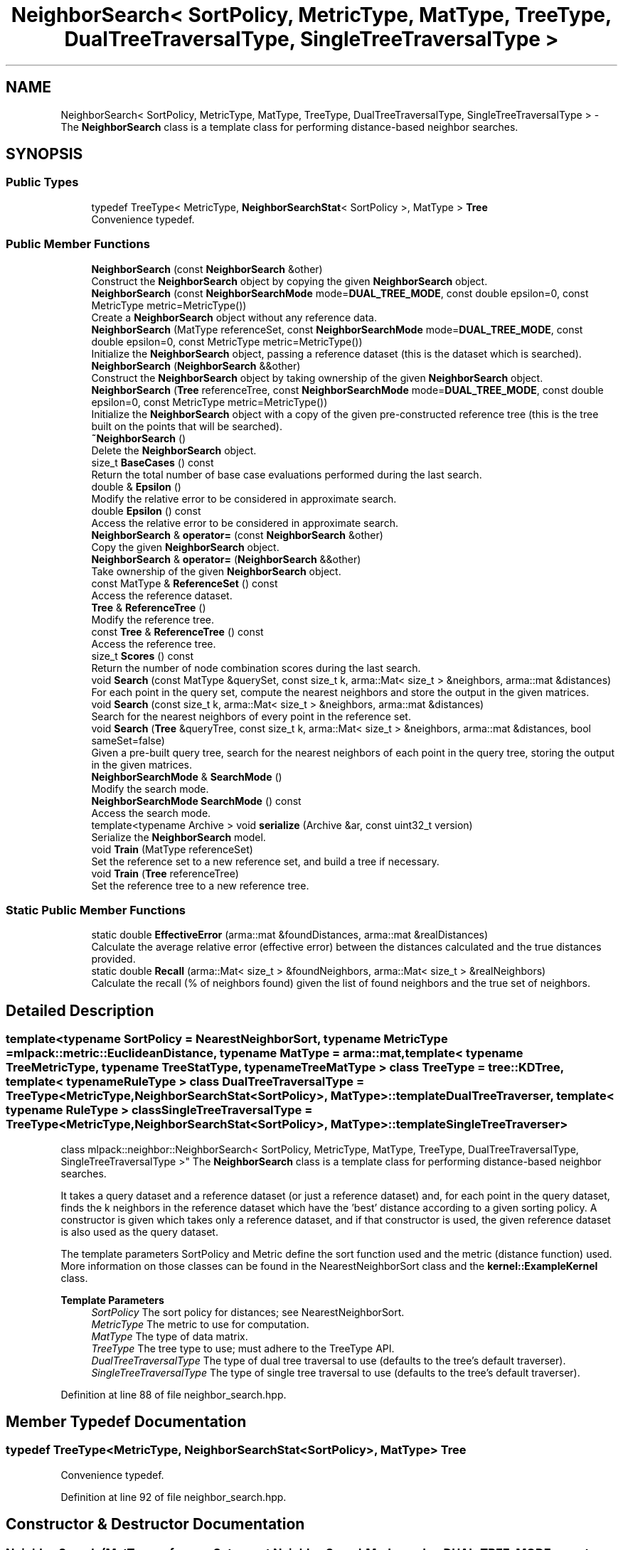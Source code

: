 .TH "NeighborSearch< SortPolicy, MetricType, MatType, TreeType, DualTreeTraversalType, SingleTreeTraversalType >" 3 "Sun Jun 20 2021" "Version 3.4.2" "mlpack" \" -*- nroff -*-
.ad l
.nh
.SH NAME
NeighborSearch< SortPolicy, MetricType, MatType, TreeType, DualTreeTraversalType, SingleTreeTraversalType > \- The \fBNeighborSearch\fP class is a template class for performing distance-based neighbor searches\&.  

.SH SYNOPSIS
.br
.PP
.SS "Public Types"

.in +1c
.ti -1c
.RI "typedef TreeType< MetricType, \fBNeighborSearchStat\fP< SortPolicy >, MatType > \fBTree\fP"
.br
.RI "Convenience typedef\&. "
.in -1c
.SS "Public Member Functions"

.in +1c
.ti -1c
.RI "\fBNeighborSearch\fP (const \fBNeighborSearch\fP &other)"
.br
.RI "Construct the \fBNeighborSearch\fP object by copying the given \fBNeighborSearch\fP object\&. "
.ti -1c
.RI "\fBNeighborSearch\fP (const \fBNeighborSearchMode\fP mode=\fBDUAL_TREE_MODE\fP, const double epsilon=0, const MetricType metric=MetricType())"
.br
.RI "Create a \fBNeighborSearch\fP object without any reference data\&. "
.ti -1c
.RI "\fBNeighborSearch\fP (MatType referenceSet, const \fBNeighborSearchMode\fP mode=\fBDUAL_TREE_MODE\fP, const double epsilon=0, const MetricType metric=MetricType())"
.br
.RI "Initialize the \fBNeighborSearch\fP object, passing a reference dataset (this is the dataset which is searched)\&. "
.ti -1c
.RI "\fBNeighborSearch\fP (\fBNeighborSearch\fP &&other)"
.br
.RI "Construct the \fBNeighborSearch\fP object by taking ownership of the given \fBNeighborSearch\fP object\&. "
.ti -1c
.RI "\fBNeighborSearch\fP (\fBTree\fP referenceTree, const \fBNeighborSearchMode\fP mode=\fBDUAL_TREE_MODE\fP, const double epsilon=0, const MetricType metric=MetricType())"
.br
.RI "Initialize the \fBNeighborSearch\fP object with a copy of the given pre-constructed reference tree (this is the tree built on the points that will be searched)\&. "
.ti -1c
.RI "\fB~NeighborSearch\fP ()"
.br
.RI "Delete the \fBNeighborSearch\fP object\&. "
.ti -1c
.RI "size_t \fBBaseCases\fP () const"
.br
.RI "Return the total number of base case evaluations performed during the last search\&. "
.ti -1c
.RI "double & \fBEpsilon\fP ()"
.br
.RI "Modify the relative error to be considered in approximate search\&. "
.ti -1c
.RI "double \fBEpsilon\fP () const"
.br
.RI "Access the relative error to be considered in approximate search\&. "
.ti -1c
.RI "\fBNeighborSearch\fP & \fBoperator=\fP (const \fBNeighborSearch\fP &other)"
.br
.RI "Copy the given \fBNeighborSearch\fP object\&. "
.ti -1c
.RI "\fBNeighborSearch\fP & \fBoperator=\fP (\fBNeighborSearch\fP &&other)"
.br
.RI "Take ownership of the given \fBNeighborSearch\fP object\&. "
.ti -1c
.RI "const MatType & \fBReferenceSet\fP () const"
.br
.RI "Access the reference dataset\&. "
.ti -1c
.RI "\fBTree\fP & \fBReferenceTree\fP ()"
.br
.RI "Modify the reference tree\&. "
.ti -1c
.RI "const \fBTree\fP & \fBReferenceTree\fP () const"
.br
.RI "Access the reference tree\&. "
.ti -1c
.RI "size_t \fBScores\fP () const"
.br
.RI "Return the number of node combination scores during the last search\&. "
.ti -1c
.RI "void \fBSearch\fP (const MatType &querySet, const size_t k, arma::Mat< size_t > &neighbors, arma::mat &distances)"
.br
.RI "For each point in the query set, compute the nearest neighbors and store the output in the given matrices\&. "
.ti -1c
.RI "void \fBSearch\fP (const size_t k, arma::Mat< size_t > &neighbors, arma::mat &distances)"
.br
.RI "Search for the nearest neighbors of every point in the reference set\&. "
.ti -1c
.RI "void \fBSearch\fP (\fBTree\fP &queryTree, const size_t k, arma::Mat< size_t > &neighbors, arma::mat &distances, bool sameSet=false)"
.br
.RI "Given a pre-built query tree, search for the nearest neighbors of each point in the query tree, storing the output in the given matrices\&. "
.ti -1c
.RI "\fBNeighborSearchMode\fP & \fBSearchMode\fP ()"
.br
.RI "Modify the search mode\&. "
.ti -1c
.RI "\fBNeighborSearchMode\fP \fBSearchMode\fP () const"
.br
.RI "Access the search mode\&. "
.ti -1c
.RI "template<typename Archive > void \fBserialize\fP (Archive &ar, const uint32_t version)"
.br
.RI "Serialize the \fBNeighborSearch\fP model\&. "
.ti -1c
.RI "void \fBTrain\fP (MatType referenceSet)"
.br
.RI "Set the reference set to a new reference set, and build a tree if necessary\&. "
.ti -1c
.RI "void \fBTrain\fP (\fBTree\fP referenceTree)"
.br
.RI "Set the reference tree to a new reference tree\&. "
.in -1c
.SS "Static Public Member Functions"

.in +1c
.ti -1c
.RI "static double \fBEffectiveError\fP (arma::mat &foundDistances, arma::mat &realDistances)"
.br
.RI "Calculate the average relative error (effective error) between the distances calculated and the true distances provided\&. "
.ti -1c
.RI "static double \fBRecall\fP (arma::Mat< size_t > &foundNeighbors, arma::Mat< size_t > &realNeighbors)"
.br
.RI "Calculate the recall (% of neighbors found) given the list of found neighbors and the true set of neighbors\&. "
.in -1c
.SH "Detailed Description"
.PP 

.SS "template<typename SortPolicy = NearestNeighborSort, typename MetricType = mlpack::metric::EuclideanDistance, typename MatType = arma::mat, template< typename TreeMetricType, typename TreeStatType, typename TreeMatType > class TreeType = tree::KDTree, template< typename RuleType > class DualTreeTraversalType = TreeType<MetricType,                      NeighborSearchStat<SortPolicy>,                      MatType>::template DualTreeTraverser, template< typename RuleType > class SingleTreeTraversalType = TreeType<MetricType,                      NeighborSearchStat<SortPolicy>,                      MatType>::template SingleTreeTraverser>
.br
class mlpack::neighbor::NeighborSearch< SortPolicy, MetricType, MatType, TreeType, DualTreeTraversalType, SingleTreeTraversalType >"
The \fBNeighborSearch\fP class is a template class for performing distance-based neighbor searches\&. 

It takes a query dataset and a reference dataset (or just a reference dataset) and, for each point in the query dataset, finds the k neighbors in the reference dataset which have the 'best' distance according to a given sorting policy\&. A constructor is given which takes only a reference dataset, and if that constructor is used, the given reference dataset is also used as the query dataset\&.
.PP
The template parameters SortPolicy and Metric define the sort function used and the metric (distance function) used\&. More information on those classes can be found in the NearestNeighborSort class and the \fBkernel::ExampleKernel\fP class\&.
.PP
\fBTemplate Parameters\fP
.RS 4
\fISortPolicy\fP The sort policy for distances; see NearestNeighborSort\&. 
.br
\fIMetricType\fP The metric to use for computation\&. 
.br
\fIMatType\fP The type of data matrix\&. 
.br
\fITreeType\fP The tree type to use; must adhere to the TreeType API\&. 
.br
\fIDualTreeTraversalType\fP The type of dual tree traversal to use (defaults to the tree's default traverser)\&. 
.br
\fISingleTreeTraversalType\fP The type of single tree traversal to use (defaults to the tree's default traverser)\&. 
.RE
.PP

.PP
Definition at line 88 of file neighbor_search\&.hpp\&.
.SH "Member Typedef Documentation"
.PP 
.SS "typedef TreeType<MetricType, \fBNeighborSearchStat\fP<SortPolicy>, MatType> \fBTree\fP"

.PP
Convenience typedef\&. 
.PP
Definition at line 92 of file neighbor_search\&.hpp\&.
.SH "Constructor & Destructor Documentation"
.PP 
.SS "\fBNeighborSearch\fP (MatType referenceSet, const \fBNeighborSearchMode\fP mode = \fC\fBDUAL_TREE_MODE\fP\fP, const double epsilon = \fC0\fP, const MetricType metric = \fCMetricType()\fP)"

.PP
Initialize the \fBNeighborSearch\fP object, passing a reference dataset (this is the dataset which is searched)\&. Optionally, perform the computation in a different mode\&. An initialized distance metric can be given, for cases where the metric has internal data (i\&.e\&. the distance::MahalanobisDistance class)\&.
.PP
This method will move the matrices to internal copies, which are rearranged during tree-building\&. You can avoid creating an extra copy by pre-constructing the trees, passing std::move(yourReferenceSet)\&.
.PP
\fBParameters\fP
.RS 4
\fIreferenceSet\fP Set of reference points\&. 
.br
\fImode\fP Neighbor search mode\&. 
.br
\fIepsilon\fP Relative approximate error (non-negative)\&. 
.br
\fImetric\fP An optional instance of the MetricType class\&. 
.RE
.PP

.SS "\fBNeighborSearch\fP (\fBTree\fP referenceTree, const \fBNeighborSearchMode\fP mode = \fC\fBDUAL_TREE_MODE\fP\fP, const double epsilon = \fC0\fP, const MetricType metric = \fCMetricType()\fP)"

.PP
Initialize the \fBNeighborSearch\fP object with a copy of the given pre-constructed reference tree (this is the tree built on the points that will be searched)\&. Optionally, choose to use single-tree mode\&. Naive mode is not available as an option for this constructor\&. Additionally, an instantiated distance metric can be given, for cases where the distance metric holds data\&.
.PP
This method will copy the given tree\&. When copies must absolutely be avoided, you can avoid this copy, while taking ownership of the given tree, by passing std::move(yourReferenceTree)
.PP
\fBNote\fP
.RS 4
Mapping the points of the matrix back to their original indices is not done when this constructor is used, so if the tree type you are using maps points (like BinarySpaceTree), then you will have to perform the re-mapping manually\&.
.RE
.PP
\fBParameters\fP
.RS 4
\fIreferenceTree\fP Pre-built tree for reference points\&. 
.br
\fImode\fP Neighbor search mode\&. 
.br
\fIepsilon\fP Relative approximate error (non-negative)\&. 
.br
\fImetric\fP Instantiated distance metric\&. 
.RE
.PP

.SS "\fBNeighborSearch\fP (const \fBNeighborSearchMode\fP mode = \fC\fBDUAL_TREE_MODE\fP\fP, const double epsilon = \fC0\fP, const MetricType metric = \fCMetricType()\fP)"

.PP
Create a \fBNeighborSearch\fP object without any reference data\&. If \fBSearch()\fP is called before a reference set is set with \fBTrain()\fP, an exception will be thrown\&.
.PP
\fBParameters\fP
.RS 4
\fImode\fP Neighbor search mode\&. 
.br
\fIepsilon\fP Relative approximate error (non-negative)\&. 
.br
\fImetric\fP Instantiated metric\&. 
.RE
.PP

.SS "\fBNeighborSearch\fP (const \fBNeighborSearch\fP< SortPolicy, MetricType, MatType, TreeType, DualTreeTraversalType, SingleTreeTraversalType > & other)"

.PP
Construct the \fBNeighborSearch\fP object by copying the given \fBNeighborSearch\fP object\&. 
.PP
\fBParameters\fP
.RS 4
\fIother\fP \fBNeighborSearch\fP object to copy\&. 
.RE
.PP

.SS "\fBNeighborSearch\fP (\fBNeighborSearch\fP< SortPolicy, MetricType, MatType, TreeType, DualTreeTraversalType, SingleTreeTraversalType > && other)"

.PP
Construct the \fBNeighborSearch\fP object by taking ownership of the given \fBNeighborSearch\fP object\&. 
.PP
\fBParameters\fP
.RS 4
\fIother\fP \fBNeighborSearch\fP object to take ownership of\&. 
.RE
.PP

.SS "~\fBNeighborSearch\fP ()"

.PP
Delete the \fBNeighborSearch\fP object\&. The tree is the only member we are responsible for deleting\&. The others will take care of themselves\&. 
.SH "Member Function Documentation"
.PP 
.SS "size_t BaseCases () const\fC [inline]\fP"

.PP
Return the total number of base case evaluations performed during the last search\&. 
.PP
Definition at line 314 of file neighbor_search\&.hpp\&.
.SS "static double EffectiveError (arma::mat & foundDistances, arma::mat & realDistances)\fC [static]\fP"

.PP
Calculate the average relative error (effective error) between the distances calculated and the true distances provided\&. The input matrices must have the same size\&.
.PP
Cases where the true distance is zero (the same point) or the calculated distance is SortPolicy::WorstDistance() (didn't find enough points) will be ignored\&.
.PP
\fBParameters\fP
.RS 4
\fIfoundDistances\fP Matrix storing lists of calculated distances for each query point\&. 
.br
\fIrealDistances\fP Matrix storing lists of true best distances for each query point\&. 
.RE
.PP
\fBReturns\fP
.RS 4
Average relative error\&. 
.RE
.PP

.SS "double& Epsilon ()\fC [inline]\fP"

.PP
Modify the relative error to be considered in approximate search\&. 
.PP
Definition at line 327 of file neighbor_search\&.hpp\&.
.SS "double Epsilon () const\fC [inline]\fP"

.PP
Access the relative error to be considered in approximate search\&. 
.PP
Definition at line 325 of file neighbor_search\&.hpp\&.
.PP
Referenced by NSWrapper< SortPolicy, TreeType, DualTreeTraversalType, SingleTreeTraversalType >::Epsilon()\&.
.SS "\fBNeighborSearch\fP& operator= (const \fBNeighborSearch\fP< SortPolicy, MetricType, MatType, TreeType, DualTreeTraversalType, SingleTreeTraversalType > & other)"

.PP
Copy the given \fBNeighborSearch\fP object\&. 
.PP
\fBParameters\fP
.RS 4
\fIother\fP \fBNeighborSearch\fP object to copy\&. 
.RE
.PP

.SS "\fBNeighborSearch\fP& operator= (\fBNeighborSearch\fP< SortPolicy, MetricType, MatType, TreeType, DualTreeTraversalType, SingleTreeTraversalType > && other)"

.PP
Take ownership of the given \fBNeighborSearch\fP object\&. 
.PP
\fBParameters\fP
.RS 4
\fIother\fP \fBNeighborSearch\fP object to take ownership of\&. 
.RE
.PP

.SS "static double Recall (arma::Mat< size_t > & foundNeighbors, arma::Mat< size_t > & realNeighbors)\fC [static]\fP"

.PP
Calculate the recall (% of neighbors found) given the list of found neighbors and the true set of neighbors\&. The recall returned will be in the range [0, 1]\&.
.PP
\fBParameters\fP
.RS 4
\fIfoundNeighbors\fP Matrix storing lists of calculated neighbors for each query point\&. 
.br
\fIrealNeighbors\fP Matrix storing lists of true best neighbors for each query point\&. 
.RE
.PP
\fBReturns\fP
.RS 4
Recall\&. 
.RE
.PP

.SS "const MatType& ReferenceSet () const\fC [inline]\fP"

.PP
Access the reference dataset\&. 
.PP
Definition at line 330 of file neighbor_search\&.hpp\&.
.PP
Referenced by NSWrapper< SortPolicy, TreeType, DualTreeTraversalType, SingleTreeTraversalType >::Dataset()\&.
.SS "\fBTree\fP& ReferenceTree ()\fC [inline]\fP"

.PP
Modify the reference tree\&. 
.PP
Definition at line 335 of file neighbor_search\&.hpp\&.
.SS "const \fBTree\fP& ReferenceTree () const\fC [inline]\fP"

.PP
Access the reference tree\&. 
.PP
Definition at line 333 of file neighbor_search\&.hpp\&.
.SS "size_t Scores () const\fC [inline]\fP"

.PP
Return the number of node combination scores during the last search\&. 
.PP
Definition at line 317 of file neighbor_search\&.hpp\&.
.SS "void Search (const MatType & querySet, const size_t k, arma::Mat< size_t > & neighbors, arma::mat & distances)"

.PP
For each point in the query set, compute the nearest neighbors and store the output in the given matrices\&. The matrices will be set to the size of n columns by k rows, where n is the number of points in the query dataset and k is the number of neighbors being searched for\&.
.PP
If querySet contains only a few query points, the extra cost of building a tree on the points for dual-tree search may not be warranted, and it may be worthwhile to set singleMode = false (either in the constructor or with SingleMode())\&.
.PP
\fBParameters\fP
.RS 4
\fIquerySet\fP Set of query points (can be just one point)\&. 
.br
\fIk\fP Number of neighbors to search for\&. 
.br
\fIneighbors\fP Matrix storing lists of neighbors for each query point\&. 
.br
\fIdistances\fP Matrix storing distances of neighbors for each query point\&. 
.RE
.PP

.PP
Referenced by CosineSearch::Search(), LMetricSearch< TPower >::Search(), and PearsonSearch::Search()\&.
.SS "void Search (const size_t k, arma::Mat< size_t > & neighbors, arma::mat & distances)"

.PP
Search for the nearest neighbors of every point in the reference set\&. This is basically equivalent to calling any other overload of \fBSearch()\fP with the reference set as the query set; so, this lets you do all-k-nearest-neighbors search\&. The results are stored in the given matrices\&. The matrices will be set to the size of n columns by k rows, where n is the number of points in the query dataset and k is the number of neighbors being searched for\&.
.PP
\fBParameters\fP
.RS 4
\fIk\fP Number of neighbors to search for\&. 
.br
\fIneighbors\fP Matrix storing lists of neighbors for each query point\&. 
.br
\fIdistances\fP Matrix storing distances of neighbors for each query point\&. 
.RE
.PP

.SS "void Search (\fBTree\fP & queryTree, const size_t k, arma::Mat< size_t > & neighbors, arma::mat & distances, bool sameSet = \fCfalse\fP)"

.PP
Given a pre-built query tree, search for the nearest neighbors of each point in the query tree, storing the output in the given matrices\&. The matrices will be set to the size of n columns by k rows, where n is the number of points in the query dataset and k is the number of neighbors being searched for\&.
.PP
Note that if you are calling \fBSearch()\fP multiple times with a single query tree, you need to reset the bounds in the statistic of each query node, otherwise the result may be wrong! You can do this by calling \fCTreeType::Stat()\fP\&.Reset() on each node in the query tree\&.
.PP
\fBParameters\fP
.RS 4
\fIqueryTree\fP Tree built on query points\&. 
.br
\fIk\fP Number of neighbors to search for\&. 
.br
\fIneighbors\fP Matrix storing lists of neighbors for each query point\&. 
.br
\fIdistances\fP Matrix storing distances of neighbors for each query point\&. 
.br
\fIsameSet\fP Denotes whether or not the reference and query sets are the same\&. 
.RE
.PP

.SS "\fBNeighborSearchMode\fP& SearchMode ()\fC [inline]\fP"

.PP
Modify the search mode\&. 
.PP
Definition at line 322 of file neighbor_search\&.hpp\&.
.SS "\fBNeighborSearchMode\fP SearchMode () const\fC [inline]\fP"

.PP
Access the search mode\&. 
.PP
Definition at line 320 of file neighbor_search\&.hpp\&.
.PP
Referenced by NSWrapper< SortPolicy, TreeType, DualTreeTraversalType, SingleTreeTraversalType >::SearchMode()\&.
.SS "void serialize (Archive & ar, const uint32_t version)"

.PP
Serialize the \fBNeighborSearch\fP model\&. 
.SS "void Train (MatType referenceSet)"

.PP
Set the reference set to a new reference set, and build a tree if necessary\&. The dataset is copied by default, but the copy can be avoided by transferring the ownership of the dataset using std::move()\&. This method is called '\fBTrain()\fP' in order to match the rest of the mlpack abstractions, even though calling this 'training' is maybe a bit of a stretch\&.
.PP
\fBParameters\fP
.RS 4
\fIreferenceSet\fP New set of reference data\&. 
.RE
.PP

.PP
Referenced by CosineSearch::CosineSearch(), and PearsonSearch::PearsonSearch()\&.
.SS "void Train (\fBTree\fP referenceTree)"

.PP
Set the reference tree to a new reference tree\&. The tree is copied by default, but the copy can be avoided by using std::move() to transfer the ownership of the tree\&. This method is called '\fBTrain()\fP' in order to match the rest of the mlpack abstractions, even though calling this 'training' is maybe a bit of a stretch\&.
.PP
\fBParameters\fP
.RS 4
\fIreferenceTree\fP Pre-built tree for reference points\&. 
.RE
.PP


.SH "Author"
.PP 
Generated automatically by Doxygen for mlpack from the source code\&.
